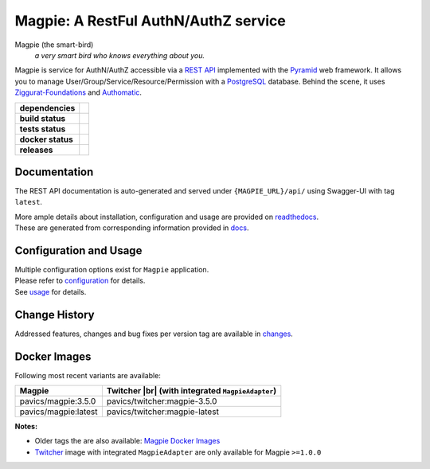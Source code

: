 .. explicit references must be used in this file (not references.rst) to ensure they are directly rendered on Github

======================================
Magpie: A RestFul AuthN/AuthZ service
======================================
Magpie (the smart-bird)
  *a very smart bird who knows everything about you.*

Magpie is service for AuthN/AuthZ accessible via a `REST API`_ implemented with the `Pyramid`_ web framework.
It allows you to manage User/Group/Service/Resource/Permission with a `PostgreSQL`_ database.
Behind the scene, it uses `Ziggurat-Foundations`_ and `Authomatic`_.


.. start-badges

.. list-table::
    :stub-columns: 1

    * - dependencies
      - | |py_ver| |dependencies|
    * - build status
      - | |travis_latest| |travis_tagged| |readthedocs|
    * - tests status
      - | |github_latest| |github_tagged| |coverage| |codacy|
    * - docker status
      - | |docker_build_mode| |docker_build_status|
    * - releases
      - | |version| |commits-since|

.. |py_ver| image:: https://img.shields.io/badge/python-2.7%2C%203.5%2B-blue.svg
    :alt: Requires Python 2.7, 3.5+
    :target: https://www.python.org/getit

.. |commits-since| image:: https://img.shields.io/github/commits-since/Ouranosinc/Magpie/3.5.0.svg
    :alt: Commits since latest release
    :target: https://github.com/Ouranosinc/Magpie/compare/3.5.0...master

.. |version| image:: https://img.shields.io/badge/tag-3.5.0-blue.svg?style=flat
    :alt: Latest Tag
    :target: https://github.com/Ouranosinc/Magpie/tree/3.5.0

.. |dependencies| image:: https://pyup.io/repos/github/Ouranosinc/Magpie/shield.svg
    :alt: Dependencies Status
    :target: https://pyup.io/account/repos/github/Ouranosinc/Magpie/

.. |travis_latest| image:: https://img.shields.io/travis/com/Ouranosinc/Magpie/master.svg?label=master
    :alt: Travis-CI Build Status (master branch)
    :target: https://travis-ci.com/Ouranosinc/Magpie

.. |travis_tagged| image:: https://img.shields.io/travis/com/Ouranosinc/Magpie/3.5.0.svg?label=3.5.0
    :alt: Travis-CI Build Status (latest tag)
    :target: https://github.com/Ouranosinc/Magpie/tree/3.5.0

.. |github_latest| image:: https://img.shields.io/github/workflow/status/Ouranosinc/Magpie/Tests/master?label=master
    :alt: Github Actions CI Build Status (master branch)
    :target: https://travis-ci.com/Ouranosinc/Magpie

.. |github_tagged| image:: https://img.shields.io/github/workflow/status/Ouranosinc/Magpie/Tests/3.5.0?label=3.5.0
    :alt: Github Actions CI Build Status (latest tag)
    :target: https://github.com/Ouranosinc/Magpie/tree/3.5.0

.. |readthedocs| image:: https://img.shields.io/readthedocs/pavics-magpie
    :alt: Readthedocs Build Status (master branch)
    :target: `readthedocs`_

.. |coverage| image:: https://img.shields.io/codecov/c/gh/Ouranosinc/Magpie.svg?label=coverage
    :alt: Travis-CI CodeCov Coverage
    :target: https://codecov.io/gh/Ouranosinc/Magpie

.. |codacy| image:: https://api.codacy.com/project/badge/Grade/1920f28c7e2140a083f527a803c58ae7
    :alt: Codacy Badge
    :target: https://www.codacy.com/app/fmigneault/Magpie?utm_source=github.com&utm_medium=referral&utm_content=Ouranosinc/Magpie&utm_campaign=Badge_Grade

.. |docker_build_mode| image:: https://img.shields.io/docker/automated/pavics/magpie.svg?label=build
    :alt: Docker Build Status (latest tag)
    :target: https://hub.docker.com/r/pavics/magpie/builds

.. |docker_build_status| image:: https://img.shields.io/docker/build/pavics/magpie.svg?label=status
    :alt: Docker Build Status (latest tag)
    :target: https://hub.docker.com/r/pavics/magpie/builds

.. end-badges

--------------
Documentation
--------------

The REST API documentation is auto-generated and served under ``{MAGPIE_URL}/api/`` using Swagger-UI with tag ``latest``.

| More ample details about installation, configuration and usage are provided on `readthedocs`_.
| These are generated from corresponding information provided in `docs`_.

.. _readthedocs: https://pavics-magpie.readthedocs.io
.. _docs: https://github.com/Ouranosinc/Magpie/tree/master/docs

----------------------------
Configuration and Usage
----------------------------

| Multiple configuration options exist for ``Magpie`` application.
| Please refer to `configuration`_ for details.
| See `usage`_ for details.

.. _configuration: ./docs/configuration.rst
.. _usage: ./docs/usage.rst

--------------
Change History
--------------

Addressed features, changes and bug fixes per version tag are available in `changes`_.

.. _changes: CHANGES.rst

--------------
Docker Images
--------------

Following most recent variants are available:

.. |br| raw:: html

    <br>

.. list-table::
    :header-rows: 1

    * - Magpie
      - Twitcher |br|
        (with integrated ``MagpieAdapter``)
    * - pavics/magpie:3.5.0
      - pavics/twitcher:magpie-3.5.0
    * - pavics/magpie:latest
      - pavics/twitcher:magpie-latest


**Notes:**

- Older tags the are also available: `Magpie Docker Images`_
- `Twitcher`_ image with integrated ``MagpieAdapter`` are only available for Magpie ``>=1.0.0``

.. REST API redoc reference is auto-generated by sphinx from magpie cornice-swagger definitions
.. These reference must be left direct (not included) to allow pretty rendering on Github
.. _REST API: https://pavics-magpie.readthedocs.io/en/latest/api.html
.. _Authomatic: https://authomatic.github.io/authomatic/
.. _PostgreSQL: https://www.postgresql.org/
.. _Pyramid: https://docs.pylonsproject.org/projects/pyramid/
.. _Ziggurat-Foundations: https://github.com/ergo/ziggurat_foundations
.. _Magpie Docker Images: https://hub.docker.com/r/pavics/magpie/tags
.. _Twitcher: https://github.com/bird-house/twitcher
